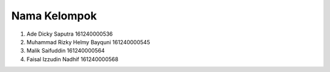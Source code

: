 ###################
Nama Kelompok
###################

1. Ade Dicky Saputra 161240000536
2. Muhammad Rizky Helmy Bayquni 161240000545
3. Malik Saifuddin 161240000564
4. Faisal Izzudin Nadhif 161240000568

